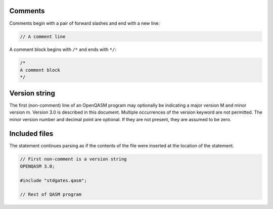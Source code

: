 Comments
========

Comments begin with a pair of forward slashes and end with a new line:

.. code-block:: c

   // A comment line

A comment block begins with ``/*`` and ends with ``*/``:

.. code-block:: c

   /*
   A comment block
   */

Version string
==============

The first (non-comment) line of an OpenQASM program may optionally be
indicating a major version M and minor version m. Version 3.0 is
described in this document. Multiple occurrences of the version keyword
are not permitted. The minor version number and decimal point are
optional. If they are not present, they are assumed to be zero.

Included files
==============

The statement continues parsing as if the contents of the file were
inserted at the location of the statement.

.. code-block:: c

   // First non-comment is a version string
   OPENQASM 3.0;

   #include "stdgates.qasm";

   // Rest of QASM program
